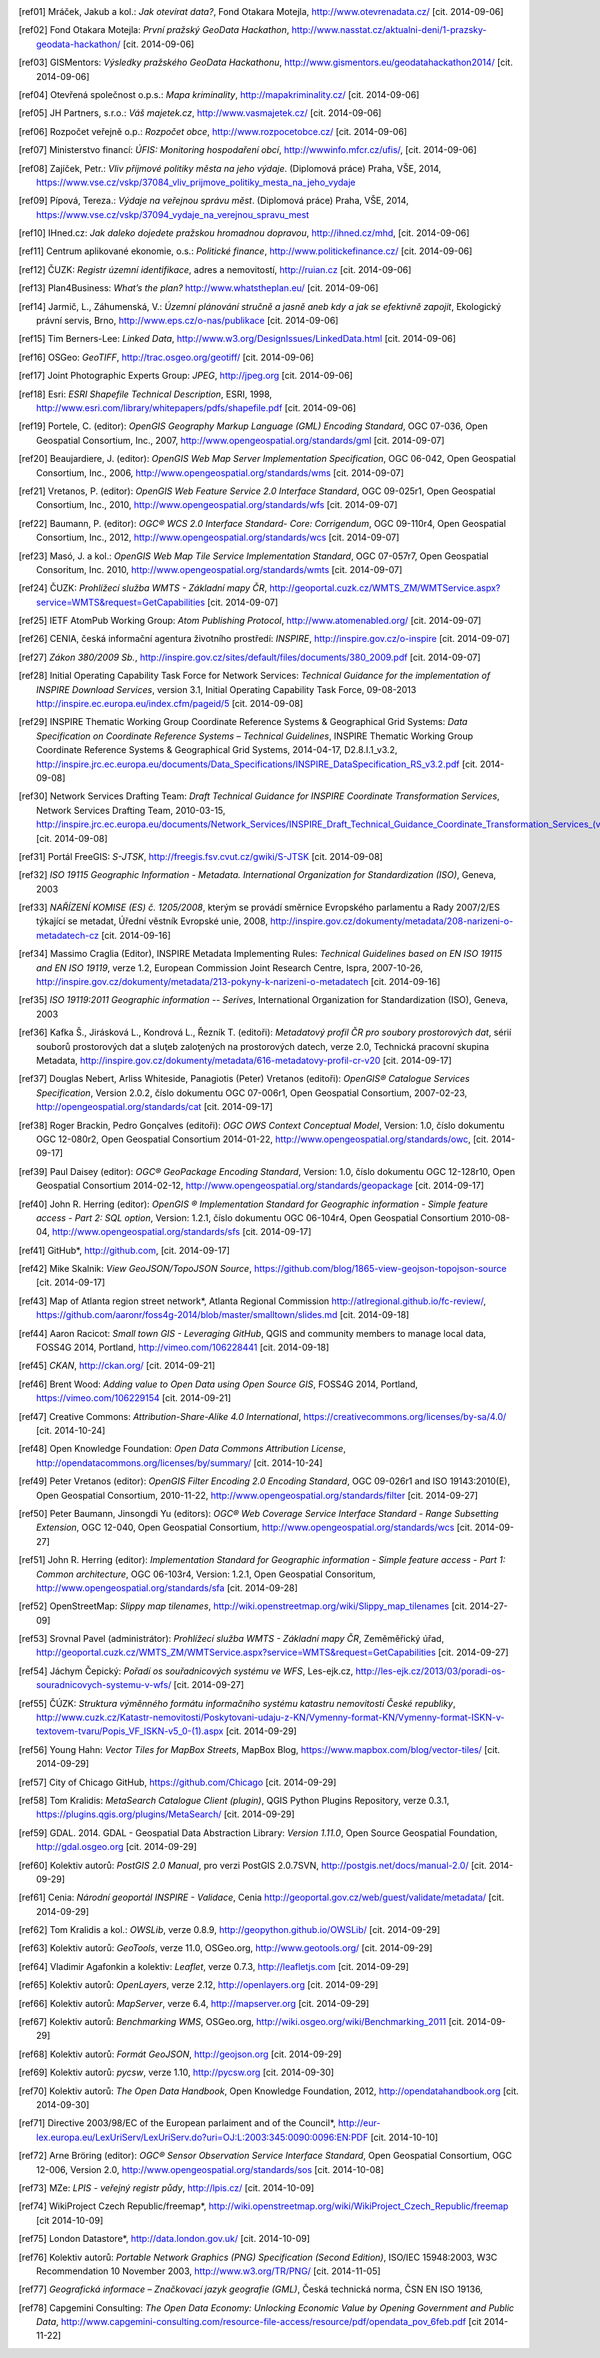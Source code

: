 .. only:: html

          Odkazy a literatura
          ===================

.. [ref01]	Mráček, Jakub a kol.: *Jak otevírat data?*, Fond Otakara Motejla, http://www.otevrenadata.cz/ [cit. 2014-09-06]
.. [ref02]	Fond Otakara Motejla: *První pražský GeoData Hackathon*, http://www.nasstat.cz/aktualni-deni/1-prazsky-geodata-hackathon/  [cit. 2014-09-06]
.. [ref03]	GISMentors: *Výsledky pražského GeoData Hackathonu*, http://www.gismentors.eu/geodatahackathon2014/ [cit. 2014-09-06]
.. [ref04]	Otevřená společnost o.p.s.: *Mapa kriminality*, http://mapakriminality.cz/ [cit. 2014-09-06]
.. [ref05]	JH Partners, s.r.o.: *Váš majetek.cz*, http://www.vasmajetek.cz/ [cit. 2014-09-06]
.. [ref06]	Rozpočet veřejně o.p.: *Rozpočet obce*, http://www.rozpocetobce.cz/ [cit. 2014-09-06]
.. [ref07]	Ministerstvo financí: *ÚFIS: Monitoring hospodaření obcí*, http://wwwinfo.mfcr.cz/ufis/, [cit. 2014-09-06]
.. [ref08]	Zajíček, Petr.: *Vliv příjmové politiky města na jeho výdaje*. (Diplomová práce) Praha, VŠE, 2014, https://www.vse.cz/vskp/37084_vliv_prijmove_politiky_mesta_na_jeho_vydaje 
.. [ref09]	Pípová, Tereza.: *Výdaje na veřejnou správu měst*. (Diplomová práce) Praha, VŠE, 2014, https://www.vse.cz/vskp/37094_vydaje_na_verejnou_spravu_mest
.. [ref10]	IHned.cz: *Jak daleko dojedete pražskou hromadnou dopravou*, http://ihned.cz/mhd, [cit. 2014-09-06]
.. [ref11]	Centrum aplikované ekonomie, o.s.: *Politické finance*, http://www.politickefinance.cz/ [cit. 2014-09-06]
.. [ref12]	ČUZK: *Registr územní identifikace*, adres a nemovitostí, http://ruian.cz [cit. 2014-09-06]
.. [ref13]	Plan4Business: *What’s the plan?* http://www.whatstheplan.eu/ [cit. 2014-09-06]
.. [ref14]	Jarmič, L., Záhumenská, V.: *Územní plánování stručně a jasně aneb kdy a jak se efektivně zapojit*, Ekologický právní servis, Brno, http://www.eps.cz/o-nas/publikace [cit. 2014-09-06]
.. [ref15]	Tim Berners-Lee: *Linked Data*, http://www.w3.org/DesignIssues/LinkedData.html [cit. 2014-09-06]
.. [ref16]	OSGeo: *GeoTIFF*, http://trac.osgeo.org/geotiff/  [cit. 2014-09-06]
.. [ref17]	Joint Photographic Experts Group: *JPEG*, http://jpeg.org [cit. 2014-09-06]
.. [ref18]	Esri: *ESRI Shapefile Technical Description*, ESRI, 1998, http://www.esri.com/library/whitepapers/pdfs/shapefile.pdf [cit. 2014-09-06]
.. [ref19]	Portele, C. (editor): *OpenGIS Geography Markup Language (GML) Encoding Standard*, OGC 07-036, Open Geospatial Consortium, Inc., 2007, http://www.opengeospatial.org/standards/gml [cit. 2014-09-07]
.. [ref20]	Beaujardiere, J. (editor): *OpenGIS Web Map Server Implementation Specification*, OGC 06-042, Open Geospatial Consortium, Inc., 2006, http://www.opengeospatial.org/standards/wms [cit. 2014-09-07]
.. [ref21]	Vretanos, P. (editor): *OpenGIS Web Feature Service 2.0 Interface Standard*, OGC 09-025r1, Open Geospatial Consortium, Inc., 2010, http://www.opengeospatial.org/standards/wfs [cit. 2014-09-07]
.. [ref22]	Baumann, P. (editor): *OGC® WCS 2.0 Interface Standard- Core: Corrigendum*, OGC 09-110r4, Open Geospatial Consortium, Inc., 2012, http://www.opengeospatial.org/standards/wcs [cit. 2014-09-07]
.. [ref23]	Masó, J. a kol.: *OpenGIS Web Map Tile Service Implementation Standard*, OGC 07-057r7, Open Geospatial Consoritum, Inc. 2010, http://www.opengeospatial.org/standards/wmts [cit. 2014-09-07]
.. [ref24]	ČUZK: *Prohlížecí služba WMTS - Základní mapy ČR*, http://geoportal.cuzk.cz/WMTS_ZM/WMTService.aspx?service=WMTS&request=GetCapabilities [cit. 2014-09-07]
.. [ref25]	IETF AtomPub Working Group: *Atom Publishing Protocol*, http://www.atomenabled.org/ [cit. 2014-09-07]
.. [ref26]	CENIA, česká informační agentura životního prostředí: *INSPIRE*, http://inspire.gov.cz/o-inspire [cit. 2014-09-07]
.. [ref27]	*Zákon 380/2009 Sb.*, http://inspire.gov.cz/sites/default/files/documents/380_2009.pdf [cit. 2014-09-07]
.. [ref28]	Initial Operating Capability Task Force for Network Services: *Technical Guidance for the implementation of INSPIRE Download Services*, version 3.1, Initial Operating Capability Task Force, 09-08-2013 http://inspire.ec.europa.eu/index.cfm/pageid/5 [cit. 2014-09-08]
.. [ref29]	INSPIRE Thematic Working Group Coordinate Reference Systems & Geographical Grid Systems: *Data Specification on Coordinate Reference Systems – Technical Guidelines*, INSPIRE Thematic Working Group Coordinate Reference Systems & Geographical Grid Systems, 2014-04-17, D2.8.I.1_v3.2, http://inspire.jrc.ec.europa.eu/documents/Data_Specifications/INSPIRE_DataSpecification_RS_v3.2.pdf [cit. 2014-09-08]
.. [ref30]	Network Services Drafting Team: *Draft Technical Guidance for INSPIRE Coordinate Transformation Services*, Network Services Drafting Team, 2010-03-15, http://inspire.jrc.ec.europa.eu/documents/Network_Services/INSPIRE_Draft_Technical_Guidance_Coordinate_Transformation_Services_(version_2%201).pdf  [cit. 2014-09-08]
.. [ref31]	Portál FreeGIS: *S-JTSK*, http://freegis.fsv.cvut.cz/gwiki/S-JTSK [cit. 2014-09-08]
.. [ref32]	*ISO 19115 Geographic Information - Metadata. International Organization for Standardization (ISO)*, Geneva, 2003
.. [ref33]	*NAŘÍZENÍ KOMISE (ES) č. 1205/2008*, kterým se provádí směrnice Evropského parlamentu a Rady 2007/2/ES týkající se metadat, Úřední věstník Evropské unie, 2008, http://inspire.gov.cz/dokumenty/metadata/208-narizeni-o-metadatech-cz [cit. 2014-09-16]
.. [ref34]	Massimo Craglia (Editor), INSPIRE Metadata Implementing Rules: *Technical Guidelines based on EN ISO 19115 and EN ISO 19119*, verze 1.2, European Commission Joint Research Centre, Ispra, 2007-10-26, http://inspire.gov.cz/dokumenty/metadata/213-pokyny-k-narizeni-o-metadatech [cit. 2014-09-16]
.. [ref35]	*ISO 19119:2011 Geographic information -- Serives*,  International Organization for Standardization (ISO), Geneva, 2003
.. [ref36]	Kafka Š., Jirásková L., Kondrová L., Řezník T. (editoři): *Metadatový profil ČR pro soubory prostorových dat*, sérií souborů prostorových dat a sluţeb zaloţených na prostorových datech, verze 2.0, Technická pracovní skupina Metadata, http://inspire.gov.cz/dokumenty/metadata/616-metadatovy-profil-cr-v20 [cit. 2014-09-17]
.. [ref37]	Douglas Nebert, Arliss Whiteside, Panagiotis (Peter) Vretanos (editoři): *OpenGIS® Catalogue Services Specification*, Version 2.0.2, číslo dokumentu OGC 07-006r1, Open Geospatial Consortium, 2007-02-23, http://opengeospatial.org/standards/cat [cit. 2014-09-17]
.. [ref38]	Roger Brackin, Pedro Gonçalves (editoři): *OGC OWS Context Conceptual Model*, Version: 1.0, číslo dokumentu OGC 12-080r2, Open Geospatial Consortium 2014-01-22, http://www.opengeospatial.org/standards/owc, [cit. 2014-09-17]
.. [ref39]	Paul Daisey (editor): *OGC® GeoPackage Encoding Standard*, Version: 1.0, číslo dokumentu OGC 12-128r10, Open Geospatial Consortium 2014-02-12, http://www.opengeospatial.org/standards/geopackage [cit. 2014-09-17]
.. [ref40]	John R. Herring (editor): *OpenGIS ® Implementation Standard for Geographic information - Simple feature access - Part 2: SQL option*, Version: 1.2.1, číslo dokumentu OGC 06-104r4, Open Geospatial Consortium 2010-08-04, http://www.opengeospatial.org/standards/sfs [cit. 2014-09-17]
.. [ref41]	GitHub*, http://github.com, [cit. 2014-09-17]
.. [ref42]	Mike Skalnik: *View GeoJSON/TopoJSON Source*, https://github.com/blog/1865-view-geojson-topojson-source [cit. 2014-09-17]
.. [ref43]	Map of Atlanta region street network*, Atlanta Regional Commission http://atlregional.github.io/fc-review/, https://github.com/aaronr/foss4g-2014/blob/master/smalltown/slides.md  [cit. 2014-09-18]
.. [ref44]	Aaron Racicot: *Small town GIS - Leveraging GitHub*, QGIS and community members to manage local data, FOSS4G 2014, Portland, http://vimeo.com/106228441 [cit. 2014-09-18]
.. [ref45]	*CKAN*, http://ckan.org/ [cit. 2014-09-21]
.. [ref46]	Brent Wood: *Adding value to Open Data using Open Source GIS*, FOSS4G 2014, Portland, https://vimeo.com/106229154 [cit. 2014-09-21]
.. [ref47]	Creative Commons: *Attribution-Share-Alike 4.0 International*, https://creativecommons.org/licenses/by-sa/4.0/ [cit. 2014-10-24]
.. [ref48]	Open Knowledge Foundation: *Open Data Commons Attribution License*, http://opendatacommons.org/licenses/by/summary/ [cit. 2014-10-24]
.. [ref49]	Peter Vretanos (editor): *OpenGIS Filter Encoding 2.0 Encoding Standard*, OGC 09-026r1 and ISO 19143:2010(E), Open Geospatial Consortium, 2010-11-22, http://www.opengeospatial.org/standards/filter [cit. 2014-09-27]
.. [ref50]	Peter Baumann, Jinsongdi Yu (editors): *OGC® Web Coverage Service Interface Standard - Range Subsetting Extension*, OGC 12-040, Open Geospatial Consortium, http://www.opengeospatial.org/standards/wcs [cit. 2014-09-27]
.. [ref51]	John R. Herring (editor): *Implementation Standard for Geographic information - Simple feature access - Part 1: Common architecture*, OGC 06-103r4, Version: 1.2.1, Open Geospatial Consoritum, http://www.opengeospatial.org/standards/sfa [cit. 2014-09-28]
.. [ref52]	OpenStreetMap: *Slippy map tilenames*, http://wiki.openstreetmap.org/wiki/Slippy_map_tilenames [cit. 2014-27-09]
.. [ref53]	Srovnal Pavel (administrátor): *Prohlížecí služba WMTS - Základní mapy ČR*, Zeměměřický úřad, http://geoportal.cuzk.cz/WMTS_ZM/WMTService.aspx?service=WMTS&request=GetCapabilities [cit. 2014-09-27]
.. [ref54]	Jáchym Čepický: *Pořadí os souřadnicových systému ve WFS*, Les-ejk.cz,  http://les-ejk.cz/2013/03/poradi-os-souradnicovych-systemu-v-wfs/ [cit. 2014-09-27]
.. [ref55]	ČÚZK: *Struktura výměnného formátu informačního systému katastru nemovitostí České republiky*, http://www.cuzk.cz/Katastr-nemovitosti/Poskytovani-udaju-z-KN/Vymenny-format-KN/Vymenny-format-ISKN-v-textovem-tvaru/Popis_VF_ISKN-v5_0-(1).aspx [cit. 2014-09-29]
.. [ref56]	Young Hahn: *Vector Tiles for MapBox Streets*, MapBox Blog, https://www.mapbox.com/blog/vector-tiles/ [cit. 2014-09-29]
.. [ref57]	City of Chicago GitHub, https://github.com/Chicago [cit. 2014-09-29]
.. [ref58]	Tom Kralidis: *MetaSearch Catalogue Client (plugin)*, QGIS Python Plugins Repository, verze 0.3.1, https://plugins.qgis.org/plugins/MetaSearch/ [cit. 2014-09-29]
.. [ref59]	GDAL. 2014. GDAL - Geospatial Data Abstraction Library: *Version 1.11.0*, Open Source Geospatial Foundation,  http://gdal.osgeo.org [cit. 2014-09-29]
.. [ref60]	Kolektiv autorů: *PostGIS 2.0 Manual*, pro verzi PostGIS 2.0.7SVN,  http://postgis.net/docs/manual-2.0/ [cit. 2014-09-29]
.. [ref61]	Cenia: *Národní geoportál INSPIRE - Validace*, Cenia http://geoportal.gov.cz/web/guest/validate/metadata/ [cit. 2014-09-29]
.. [ref62]	Tom Kralidis a kol.: *OWSLib*, verze 0.8.9, http://geopython.github.io/OWSLib/  [cit. 2014-09-29]
.. [ref63]	Kolektiv autorů: *GeoTools*, verze 11.0, OSGeo.org, http://www.geotools.org/ [cit. 2014-09-29]
.. [ref64]	Vladimir Agafonkin a kolektiv: *Leaflet*, verze 0.7.3, http://leafletjs.com [cit. 2014-09-29]
.. [ref65]	Kolektiv autorů: *OpenLayers*, verze 2.12, http://openlayers.org [cit. 2014-09-29]
.. [ref66]	Kolektiv autorů: *MapServer*, verze 6.4, http://mapserver.org [cit. 2014-09-29]
.. [ref67]	Kolektiv autorů: *Benchmarking WMS*, OSGeo.org, http://wiki.osgeo.org/wiki/Benchmarking_2011 [cit. 2014-09-29]
.. [ref68]	Kolektiv autorů: *Formát GeoJSON*, http://geojson.org [cit. 2014-09-29]
.. [ref69]	Kolektiv autorů: *pycsw*, verze 1.10, http://pycsw.org [cit. 2014-09-30]
.. [ref70]	Kolektiv autorů: *The Open Data Handbook*,  Open Knowledge Foundation,  2012, http://opendatahandbook.org [cit. 2014-09-30]
.. [ref71]	Directive 2003/98/EC of the European parlaiment and of the Council*, http://eur-lex.europa.eu/LexUriServ/LexUriServ.do?uri=OJ:L:2003:345:0090:0096:EN:PDF [cit. 2014-10-10]
.. [ref72]	Arne Bröring (editor): *OGC® Sensor Observation Service Interface Standard*, Open Geospatial Consortium, OGC 12-006, Version 2.0,  http://www.opengeospatial.org/standards/sos [cit. 2014-10-08]
.. [ref73]      MZe: *LPIS - veřejný registr půdy*, http://lpis.cz/ [cit. 2014-10-09]
.. [ref74]	WikiProject Czech Republic/freemap*,  http://wiki.openstreetmap.org/wiki/WikiProject_Czech_Republic/freemap [cit 2014-10-09]
.. [ref75]	London Datastore*, http://data.london.gov.uk/ [cit. 2014-10-09]
.. [ref76]      Kolektiv autorů: *Portable Network Graphics (PNG) Specification (Second Edition)*, ISO/IEC 15948:2003, W3C Recommendation 10 November 2003, http://www.w3.org/TR/PNG/ [cit. 2014-11-05]
.. [ref77]      *Geografická informace – Značkovací jazyk geografie (GML)*, Česká technická norma, ČSN EN ISO 19136, 
.. [ref78]      Capgemini Consulting: *The Open Data Economy: Unlocking Economic Value by Opening Government and Public Data*, http://www.capgemini-consulting.com/resource-file-access/resource/pdf/opendata_pov_6feb.pdf [cit 2014-11-22]
